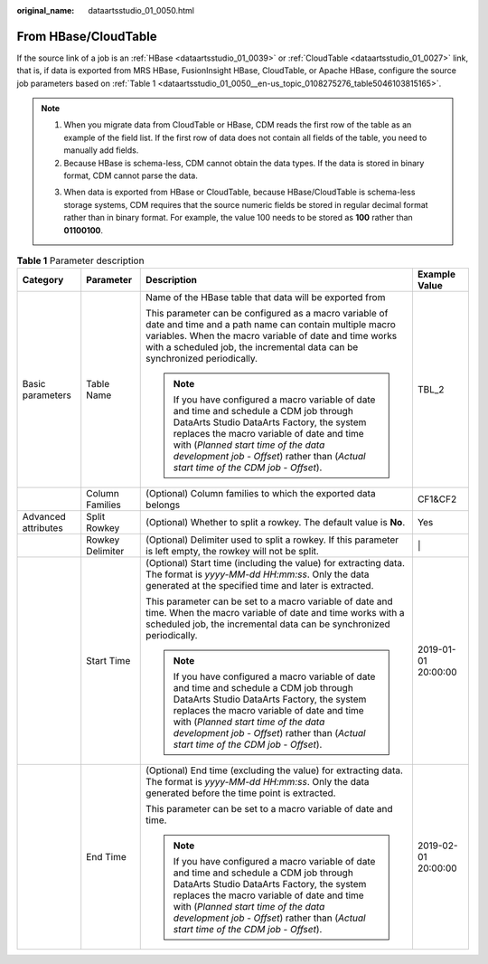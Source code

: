 :original_name: dataartsstudio_01_0050.html

.. _dataartsstudio_01_0050:

From HBase/CloudTable
=====================

If the source link of a job is an :ref:`HBase <dataartsstudio_01_0039>` or :ref:`CloudTable <dataartsstudio_01_0027>` link, that is, if data is exported from MRS HBase, FusionInsight HBase, CloudTable, or Apache HBase, configure the source job parameters based on :ref:`Table 1 <dataartsstudio_01_0050__en-us_topic_0108275276_table5046103815165>`.

.. note::

   #. When you migrate data from CloudTable or HBase, CDM reads the first row of the table as an example of the field list. If the first row of data does not contain all fields of the table, you need to manually add fields.
   #. Because HBase is schema-less, CDM cannot obtain the data types. If the data is stored in binary format, CDM cannot parse the data.

   3. When data is exported from HBase or CloudTable, because HBase/CloudTable is schema-less storage systems, CDM requires that the source numeric fields be stored in regular decimal format rather than in binary format. For example, the value 100 needs to be stored as **100** rather than **01100100**.

.. _dataartsstudio_01_0050__en-us_topic_0108275276_table5046103815165:

.. table:: **Table 1** Parameter description

   +---------------------+------------------+----------------------------------------------------------------------------------------------------------------------------------------------------------------------------------------------------------------------------------------------------------------------------------------------------------------------+---------------------+
   | Category            | Parameter        | Description                                                                                                                                                                                                                                                                                                          | Example Value       |
   +=====================+==================+======================================================================================================================================================================================================================================================================================================================+=====================+
   | Basic parameters    | Table Name       | Name of the HBase table that data will be exported from                                                                                                                                                                                                                                                              | TBL_2               |
   |                     |                  |                                                                                                                                                                                                                                                                                                                      |                     |
   |                     |                  | This parameter can be configured as a macro variable of date and time and a path name can contain multiple macro variables. When the macro variable of date and time works with a scheduled job, the incremental data can be synchronized periodically.                                                              |                     |
   |                     |                  |                                                                                                                                                                                                                                                                                                                      |                     |
   |                     |                  | .. note::                                                                                                                                                                                                                                                                                                            |                     |
   |                     |                  |                                                                                                                                                                                                                                                                                                                      |                     |
   |                     |                  |    If you have configured a macro variable of date and time and schedule a CDM job through DataArts Studio DataArts Factory, the system replaces the macro variable of date and time with (*Planned start time of the data development job* - *Offset*) rather than (*Actual start time of the CDM job* - *Offset*). |                     |
   +---------------------+------------------+----------------------------------------------------------------------------------------------------------------------------------------------------------------------------------------------------------------------------------------------------------------------------------------------------------------------+---------------------+
   |                     | Column Families  | (Optional) Column families to which the exported data belongs                                                                                                                                                                                                                                                        | CF1&CF2             |
   +---------------------+------------------+----------------------------------------------------------------------------------------------------------------------------------------------------------------------------------------------------------------------------------------------------------------------------------------------------------------------+---------------------+
   | Advanced attributes | Split Rowkey     | (Optional) Whether to split a rowkey. The default value is **No**.                                                                                                                                                                                                                                                   | Yes                 |
   +---------------------+------------------+----------------------------------------------------------------------------------------------------------------------------------------------------------------------------------------------------------------------------------------------------------------------------------------------------------------------+---------------------+
   |                     | Rowkey Delimiter | (Optional) Delimiter used to split a rowkey. If this parameter is left empty, the rowkey will not be split.                                                                                                                                                                                                          | \|                  |
   +---------------------+------------------+----------------------------------------------------------------------------------------------------------------------------------------------------------------------------------------------------------------------------------------------------------------------------------------------------------------------+---------------------+
   |                     | Start Time       | (Optional) Start time (including the value) for extracting data. The format is *yyyy-MM-dd HH:mm:ss*. Only the data generated at the specified time and later is extracted.                                                                                                                                          | 2019-01-01 20:00:00 |
   |                     |                  |                                                                                                                                                                                                                                                                                                                      |                     |
   |                     |                  | This parameter can be set to a macro variable of date and time. When the macro variable of date and time works with a scheduled job, the incremental data can be synchronized periodically.                                                                                                                          |                     |
   |                     |                  |                                                                                                                                                                                                                                                                                                                      |                     |
   |                     |                  | .. note::                                                                                                                                                                                                                                                                                                            |                     |
   |                     |                  |                                                                                                                                                                                                                                                                                                                      |                     |
   |                     |                  |    If you have configured a macro variable of date and time and schedule a CDM job through DataArts Studio DataArts Factory, the system replaces the macro variable of date and time with (*Planned start time of the data development job* - *Offset*) rather than (*Actual start time of the CDM job* - *Offset*). |                     |
   +---------------------+------------------+----------------------------------------------------------------------------------------------------------------------------------------------------------------------------------------------------------------------------------------------------------------------------------------------------------------------+---------------------+
   |                     | End Time         | (Optional) End time (excluding the value) for extracting data. The format is *yyyy-MM-dd HH:mm:ss*. Only the data generated before the time point is extracted.                                                                                                                                                      | 2019-02-01 20:00:00 |
   |                     |                  |                                                                                                                                                                                                                                                                                                                      |                     |
   |                     |                  | This parameter can be set to a macro variable of date and time.                                                                                                                                                                                                                                                      |                     |
   |                     |                  |                                                                                                                                                                                                                                                                                                                      |                     |
   |                     |                  | .. note::                                                                                                                                                                                                                                                                                                            |                     |
   |                     |                  |                                                                                                                                                                                                                                                                                                                      |                     |
   |                     |                  |    If you have configured a macro variable of date and time and schedule a CDM job through DataArts Studio DataArts Factory, the system replaces the macro variable of date and time with (*Planned start time of the data development job* - *Offset*) rather than (*Actual start time of the CDM job* - *Offset*). |                     |
   +---------------------+------------------+----------------------------------------------------------------------------------------------------------------------------------------------------------------------------------------------------------------------------------------------------------------------------------------------------------------------+---------------------+
